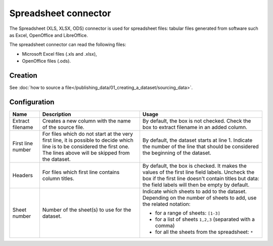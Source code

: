 Spreadsheet connector
=====================

The Spreadsheet (XLS, XLSX, ODS) connector is used for spreadsheet files: tabular files generated from software such as Excel, OpenOffice and LibreOffice.

The spreadsheet connector can read the following files:

- Microsoft Excel files (.xls and .xlsx),
- OpenOffice files (.ods).

Creation
~~~~~~~~

See :doc:`how to source a file</publishing_data/01_creating_a_dataset/sourcing_data>`.

Configuration
~~~~~~~~~~~~~

.. list-table::
   :header-rows: 1

   * * Name
     * Description
     * Usage
   * * Extract filename
     * Creates a new column with the name of the source file.
     * By default, the box is not checked. Check the box to extract filename in an added column.
   * * First line number
     * For files which do not start at the very first line, it is possible to decide which line is to be considered the first one. The lines above will be skipped from the dataset.
     * By default, the dataset starts at line 1. Indicate the number of the line that should be considered the beginning of the dataset.
   * * Headers
     * For files which first line contains column titles.
     * By default, the box is checked. It makes the values of the first line field labels. Uncheck the box if the first line doesn't contain titles but data: the field labels will then be empty by default.
   * * Sheet number
     * Number of the sheet(s) to use for the dataset.
     * Indicate which sheets to add to the dataset. Depending on the number of sheets to add, use the related notation:

       * for a range of sheets: ``[1-3]``
       * for a list of sheets ``1,2,3`` (separated with a comma)
       * for all the sheets from the spreadsheet: ``*``
